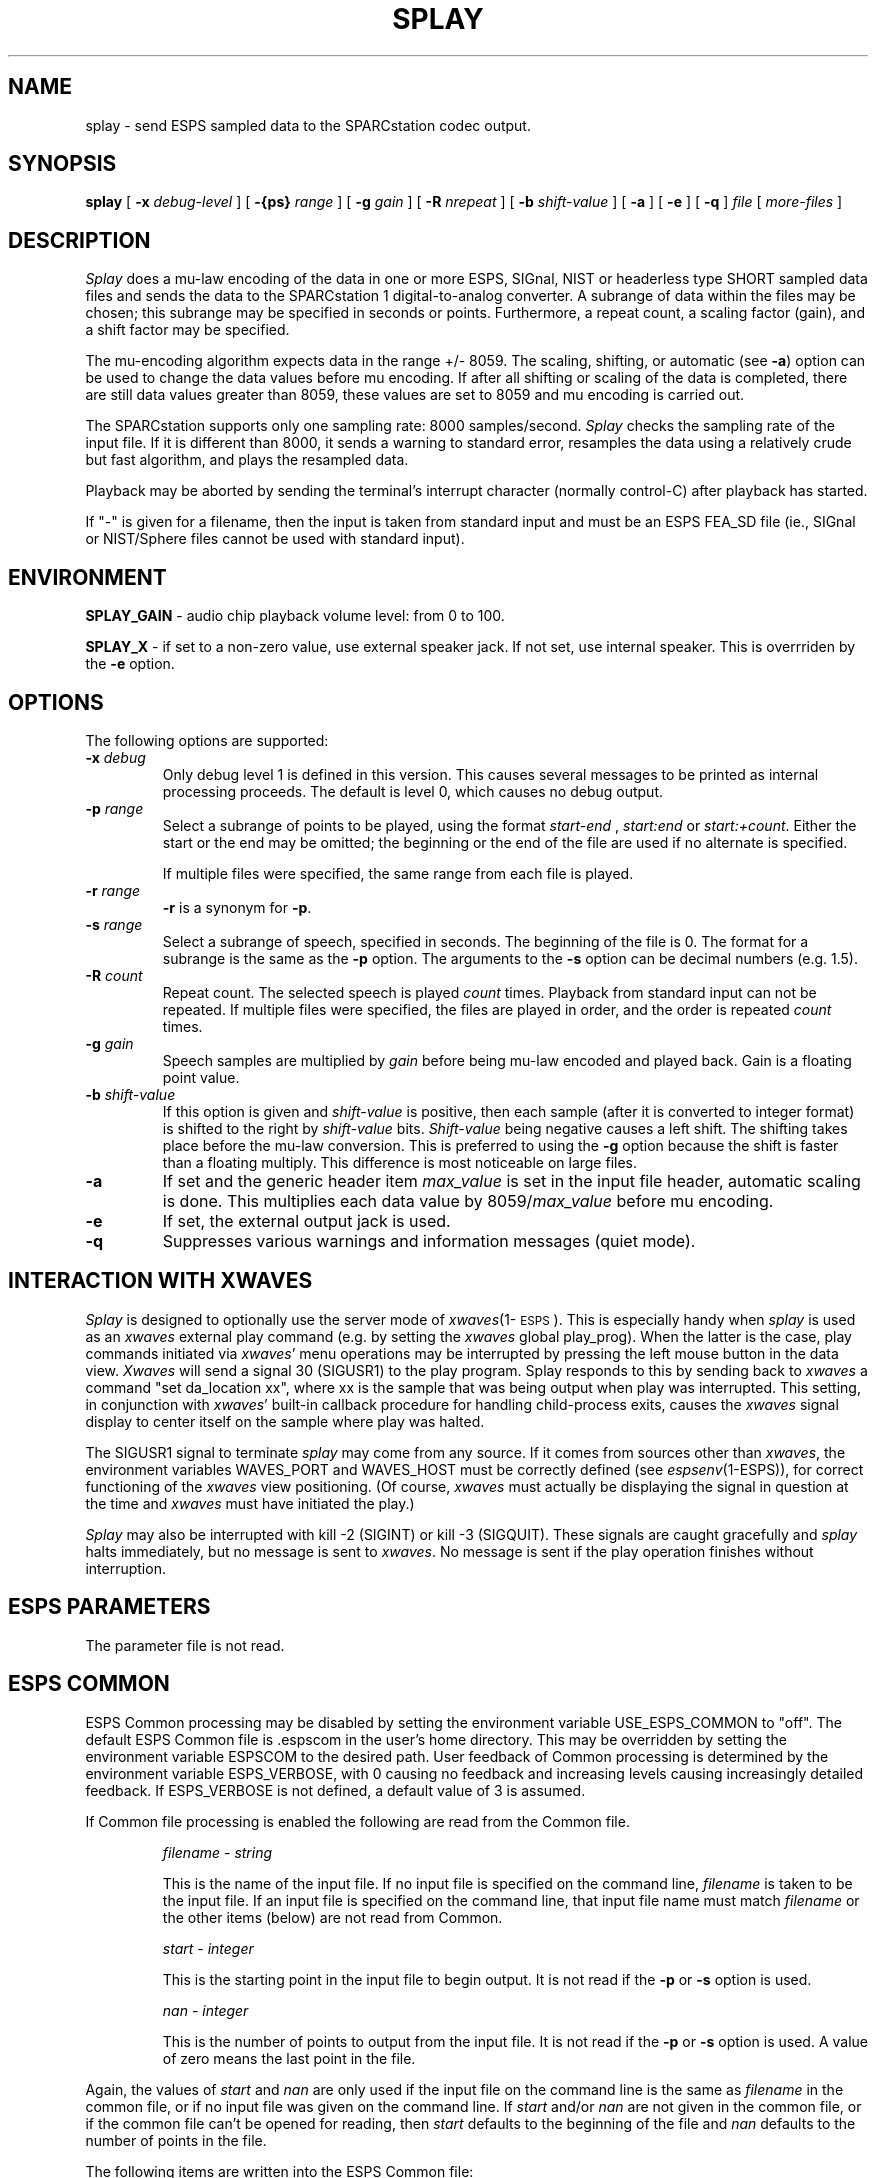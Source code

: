 .\" Copyright (c) 1992 Entropic Research Laboratory, Inc.; All rights reserved
.\" @(#)splay.1	1.4 3/28/97 ERL
.ds ]W (c) 1992 Entropic Research Laboratory, Inc.
.TH SPLAY 1\-ESPS 9/11/91
.SH NAME
splay - send ESPS sampled data to the SPARCstation codec output.
.SH SYNOPSIS
.B splay
[
.BI \-x " debug-level"
] [
.BI \-{ps} " range"
] [
.BI \-g " gain"
] 
[
.BI \-R " nrepeat"
] [
.BI \-b " shift-value"
] [
.B \-a
] [
.B \-e
] [
.B \-q
]
.I file
[
.I more-files
]
.SH DESCRIPTION
.PP
.I Splay
does a mu-law encoding of the data in one or more ESPS, SIGnal, NIST
or headerless type SHORT sampled data
files and sends the data to the SPARCstation 1 digital-to-analog
converter.  A subrange of data within the files may be chosen; this
subrange may be specified in seconds or points. Furthermore, a repeat
count, a scaling factor (gain), and a shift factor may be specified.
.PP
The mu-encoding algorithm expects data in the range +/- 8059.  The
scaling, shifting, or automatic (see \fB\-a\fP) option can be used to
change the data values before mu encoding. If after all shifting or
scaling of the data is completed, there are still data values greater
than 8059, these values are set to 8059 and mu encoding is carried
out.
.PP
The SPARCstation supports only one sampling rate: 8000
samples/second.  \fISplay\fP checks the sampling rate of the input
file.  If it is different than 8000, it sends a warning to standard
error, resamples the data using a relatively crude but fast algorithm,
and plays the resampled data.  
.PP
Playback may be aborted by 
sending the terminal's interrupt character (normally control-C)
after playback has started. 
.PP
If "-" is given for a filename, then the input is taken from standard
input and must be an ESPS FEA_SD file (ie., SIGnal or NIST/Sphere
files cannot be used with standard input).  

.SH ENVIRONMENT
.PP
\fBSPLAY_GAIN\fP - audio chip playback volume level: from 0 to 100.
.br
.PP
\fBSPLAY_X\fP - if set to a non-zero value, use external speaker jack. If not set, use internal speaker. This is overrriden by the \fB\-e\fP option.
.SH OPTIONS
.PP
The following options are supported:
.TP
.BI \-x " debug"
Only debug level 1 is defined in this version.   This causes several
messages to be printed as internal processing proceeds.   The default
is level 0, which causes no debug output.
.TP
.BI \-p " range"
Select a subrange of points to be played, using the format
.I start\-end
,
.I start:end 
or
.IR start:+count .
Either the start or the end may be omitted; the beginning or the end of the
file are used if no alternate is specified. 
.IP
If multiple files were specified, the same range from each file is played.
.TP
.BI \-r " range"
\fB\-r\fP is a synonym for \fB\-p\fP.
.TP
.BI \-s " range"
Select a subrange of speech, specified in seconds. 
The beginning of the file is 0.  The format for a subrange
is the same as the \fB\-p\fR option.  The arguments to the \fB-s\fR
option can be decimal numbers (e.g. 1.5).
.TP
.BI \-R " count"
Repeat count. The selected speech is played
.I count
times.  Playback from standard 
input can not be repeated.
If multiple files were specified, the files are played in order, and
the order is repeated
.I count
times.
.TP
.BI \-g " gain"
Speech samples are multiplied by
.I gain
before being mu-law encoded and played back.  Gain is a floating point value.
.TP
.BI \-b " shift-value"
If this option is given and \fIshift-value\fR is positive, then each
sample (after it is converted to integer format) is shifted to the right
by \fIshift-value\fR bits.   \fIShift-value\fR being negative causes a
left shift.   
The shifting takes place before the mu-law conversion.
This
is preferred to using the \fB-g\fR option because
the shift is faster than a floating multiply.   This difference is most
noticeable on large files.
.TP
.B \-a
If set and the generic header item \fImax_value\fP is set in the input
file header, automatic scaling is done.
This multiplies each data value by 8059/\fImax_value\fP before
mu encoding.
.TP
.B \-e
If set, the external output jack is used.
.TP
.B \-q
Suppresses various warnings and information messages (quiet mode). 
.PP
.SH "INTERACTION WITH XWAVES"
.I Splay
is designed to optionally use the server mode of \fIxwaves\fP(1\-\s-1ESPS\s+1).
This
is especially handy when
.I splay
is used as an \fIxwaves\fP external play
command (e.g. by setting the \fIxwaves\fP global play_prog).  When the latter 
is the case,
play commands initiated via \fIxwaves\fP' menu operations may be interrupted
by pressing the left mouse button in the data view.  \fIXwaves\fP will send
a signal 30 (SIGUSR1) to the play program.  Splay responds to this
by sending back to \fIxwaves\fP a command "set da_location xx", where xx is
the sample that was being output when play was interrupted.  This
setting, in conjunction with \fIxwaves\fP' built-in callback procedure for
handling child-process exits, causes the \fIxwaves\fP signal display to
center itself on the sample where play was halted.
.PP
The SIGUSR1 signal to terminate
.I splay
may come from any source.  If
it comes from sources other than \fIxwaves\fP, the environment variables
WAVES_PORT and WAVES_HOST must be correctly defined (see
\fIespsenv\fP(1-ESPS)), for correct functioning of the \fIxwaves\fP view
positioning.  (Of course, \fIxwaves\fP must actually be displaying the
signal in question at the time and \fIxwaves\fP must have initiated the
play.)
.PP
.I Splay
may also be interrupted with kill -2 (SIGINT) or kill -3
(SIGQUIT).  These signals are caught gracefully and
.I splay
halts immediately, but no message is sent to \fIxwaves\fP.  No message is sent
if the play operation finishes without interruption.
.PP
.SH ESPS PARAMETERS
.PP
The parameter file is not read.  
.SH ESPS COMMON
.PP
ESPS Common processing may be disabled by setting the environment variable
USE_ESPS_COMMON to "off".  The default ESPS Common file is .espscom 
in the user's home directory.  This may be overridden by setting
the environment variable ESPSCOM to the desired path.  User feedback of
Common processing is determined by the environment variable ESPS_VERBOSE,
with 0 causing no feedback and increasing levels causing increasingly
detailed feedback.  If ESPS_VERBOSE is not defined, a default value of 3 is
assumed.
.PP
If Common file processing is enabled 
the following are read from the Common file.
.IP
.I "filename - string"
.IP
This is the name of the input file.  If no input file is 
specified on the command line, \fIfilename\fP is taken to be the
input file.  If an input file is specified on the command line, 
that input file name must match \fIfilename\fP or the other 
items (below) are not read from Common. 
.IP
.I "start - integer"
.IP
This is the starting point in the input file to begin output.  It 
is not read if the \fB\-p\fP or \fB-s\fR option is used.  
.sp
.I "nan - integer"
.IP
This is the number of points to output from the input file.  It is not
read if the \fB\-p\fP or \fB-s\fR option is used.  A value of zero means the last
point in the file.
.sp
.PP
Again, the values of \fIstart\fR and \fInan\fR are only used if the
input file on the command line is the same as \fIfilename\fP in the
common file, or if no input file was given on the command line.  If
\fIstart\fR and/or \fInan\fR are not given in the common file, or if
the common file can't be opened for reading, then \fIstart\fR
defaults to the beginning of the file and \fInan\fR defaults to the
number of points in the file.
.PP
The following items are written into the ESPS Common file:
.IP
.I "start - integer"
.IP
The starting point from the input file.
.sp
.I "nan - integer"
.IP
The number of points in the selected range.
.sp
.I "prog - string"
.IP
This is the name of the program (\fIsplay\fP in this case).
.sp
.I "filename - string"
.IP
The name of the last input file.  
.PP
These items are not written to ESPS COMMON if the input file is <stdin>.
.SH ESPS HEADER
.PP
The generic header items \fImax_value\fP and \fIrecord_freq\fP are
read, if they exist. If the \fB\-a\fP is specified and \fImax_value\fP
exists, the value of the \fImax_value\fP header item is used
to automatically scale the data for full scale output. The \fIrecord_freq\fP
header item is checked to see if it equals 8000, if it doesn't,
a warning is issued.
.SH DIAGNOSTICS
.PP
.I Splay
informs the user if the input file does not exist, it is not an ESPS sampled
data file, the sampling frequency of the input file(s) != 8000, or if inconsistent options are used.
.PP
If the starting point requested is greater than the last point in the
file, then a message is printed and the program exits with status 1.  If
the ending point requested is greater than the last point in the file,
it is reset to the last point, a warning is printed and processing
continues.
.SH SEE ALSO
.nf
\fIesps2mu\fP(1\-\s-1ESPS\s+1), \fItofeasd\fP(1\-\s-1ESPS\s+1)
.fi
.SH AUTHOR
.PP
Program by Derek Lin.  Manual page by David Burton, modified by Derek Lin.
The program used a resampling funcion from Tom Veatch, Department
of Linguistics, University of Pennsylvania.  Thanks to Tom for
permission to use the resampling function. 
